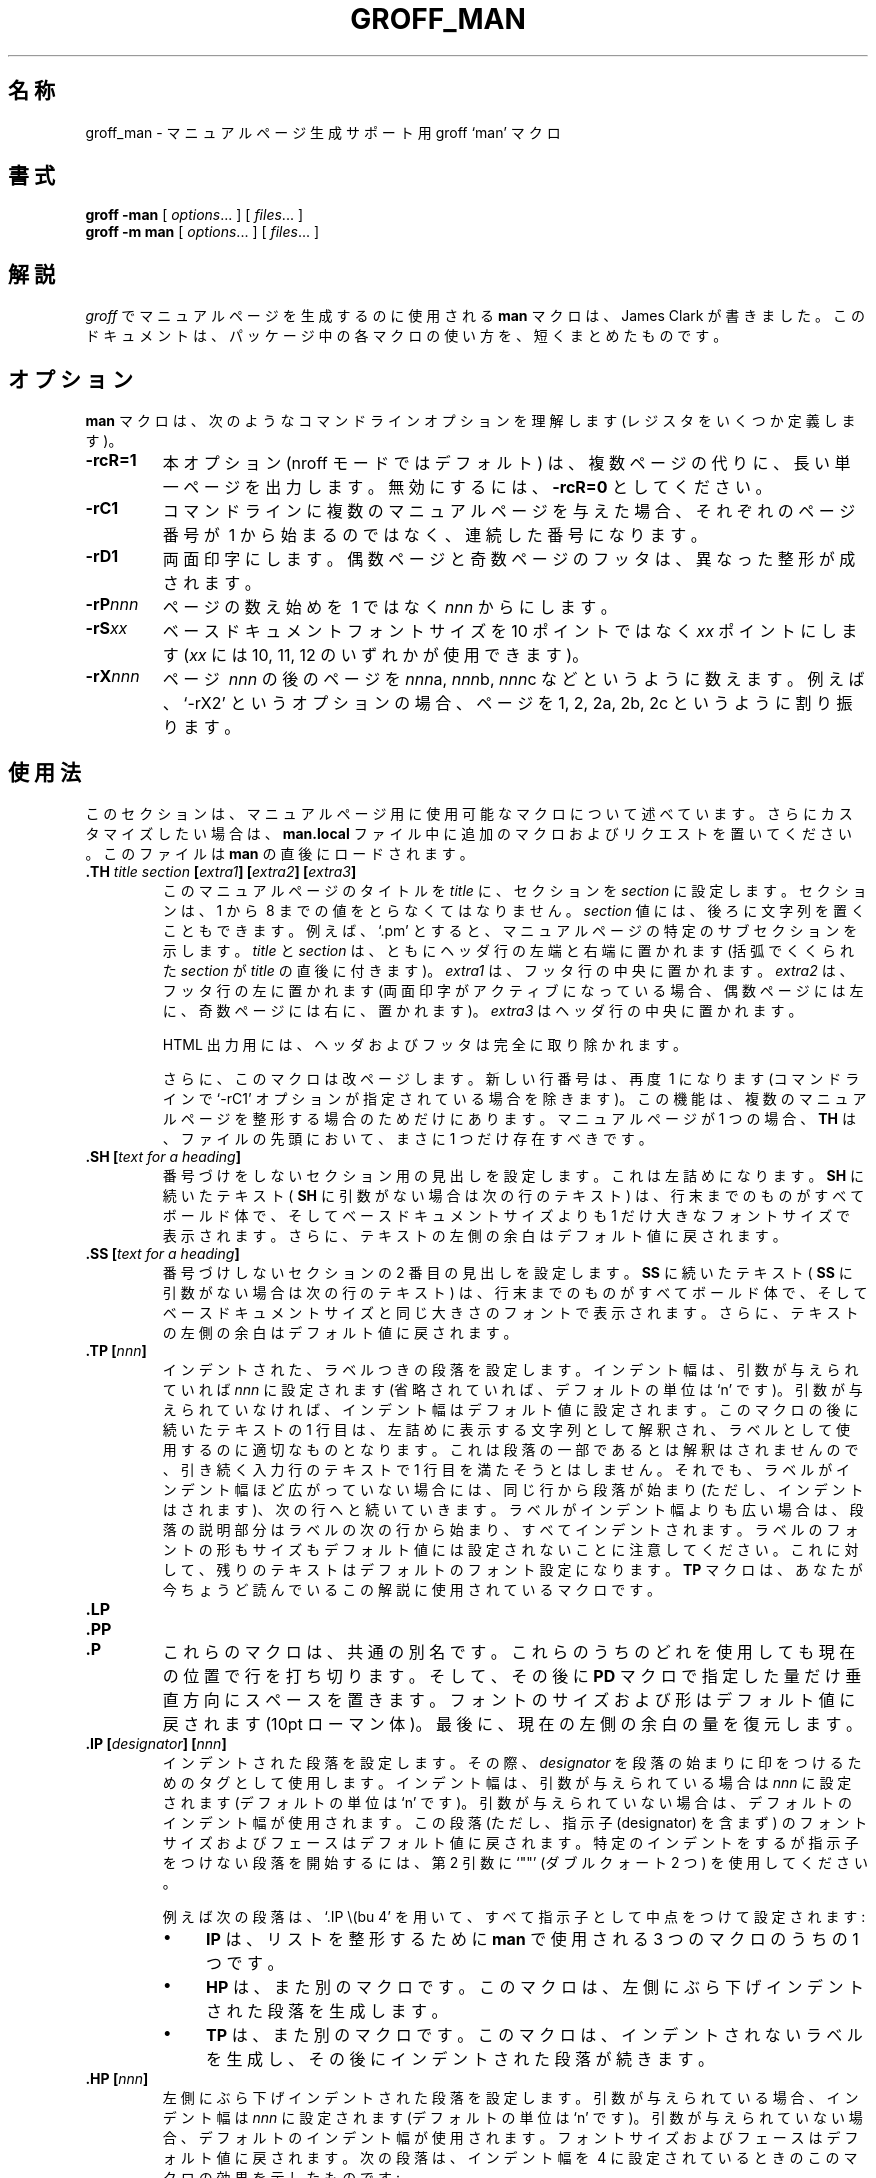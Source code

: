 .ig
Copyright (C) 1999-2000, 2001 Free Software Foundation, Inc.

Permission is granted to make and distribute verbatim copies of
this manual provided the copyright notice and this permission notice
are preserved on all copies.

Permission is granted to copy and distribute modified versions of this
manual under the conditions for verbatim copying, provided that the
entire resulting derived work is distributed under the terms of a
permission notice identical to this one.

Permission is granted to copy and distribute translations of this
manual into another language, under the above conditions for modified
versions, except that this permission notice may be included in
translations approved by the Free Software Foundation instead of in
the original English.
..
.\" $FreeBSD: doc/ja_JP.eucJP/man/man7/groff_man.7,v 1.4 2001/07/23 02:27:00 horikawa Exp $
.\" WORD: hanging indentation    ぶら下げインデント
.\" WORD: designator             指示子
.de TQ
.br
.ns
.TP \\$1
..
.TH GROFF_MAN 7 "6 August 2001" "Groff Version 1.17.2"
.
.SH 名称
.
groff_man \- マニュアルページ生成サポート用 groff `man' マクロ
.
.SH 書式
.
.B groff
.B \-man
[
.IR options .\|.\|.
]
[
.IR files .\|.\|.
]
.br
.B groff
.B \-m\ man
[
.IR options .\|.\|.
]
[
.IR files .\|.\|.
]
.
.SH 解説
.
.I groff
でマニュアルページを生成するのに使用される
.B man
マクロは、James Clark が書きました。
このドキュメントは、パッケージ中の各マクロの使い方を、短くまとめたものです。
.
.SH オプション
.
.B man
マクロは、次のようなコマンドラインオプションを理解します
(レジスタをいくつか定義します)。
.TP
.B \-rcR=1
本オプション (nroff モードではデフォルト) は、
複数ページの代りに、長い単一ページを出力します。
無効にするには、
.B \-rcR=0
としてください。
.TP
.B \-rC1
コマンドラインに複数のマニュアルページを与えた場合、
それぞれのページ番号が\ 1 から始まるのではなく、連続した番号に
なります。
.TP
.B \-rD1
両面印字にします。
偶数ページと奇数ページのフッタは、異なった整形が成されます。
.TP
.BI \-rP nnn
ページの数え始めを\ 1 ではなく
.I nnn
からにします。
.TP
.BI \-rS xx
ベースドキュメントフォントサイズを
10\ ポイントではなく
.I xx
ポイントにします
.RI ( xx
には 10, 11, 12 のいずれかが使用できます)。
.TP
.BI \-rX nnn
ページ\ \c
.IR nnn
の後のページを
.IR nnn a,
.IR nnn b,
.IR nnn c
などというように数えます。例えば、`\-rX2' というオプションの場合、
ページを 1, 2, 2a, 2b, 2c というように割り振ります。
.
.SH 使用法
.
このセクションは、マニュアルページ用に使用可能なマクロについて
述べています。さらにカスタマイズしたい場合は、
.B man.local
ファイル中に追加のマクロおよびリクエストを置いてください。
このファイルは
.B man
の直後にロードされます。
.TP
.BI .TH " title section " [ extra1 "] [" extra2 "] [" extra3 ]
このマニュアルページのタイトルを
.I title
に、セクションを
.IR section
に設定します。セクションは、
1 から\ 8 までの値をとらなくてはなりません。
.I section
値には、後ろに文字列を置くこともできます。例えば、
`.pm' とすると、マニュアルページの特定のサブセクションを
示します。
.I title
と
.I section
は、ともにヘッダ行の左端と右端に置かれます
(括弧でくくられた
.I section
が
.IR title
の直後に付きます)。
.I extra1
は、フッタ行の中央に置かれます。
.I extra2
は、フッタ行の左に置かれます
(両面印字がアクティブになっている場合、偶数ページには
左に、奇数ページには右に、置かれます)。
.I extra3
はヘッダ行の中央に置かれます。
.IP
HTML 出力用には、ヘッダおよびフッタは完全に取り除かれます。
.IP
さらに、このマクロは改ページします。新しい行番号は、再度\ 1 に
なります (コマンドラインで `-rC1' オプションが指定されている場合を
除きます)。この機能は、複数のマニュアルページを整形する
場合のためだけにあります。マニュアルページが 1 つの場合、
.B TH
は、ファイルの先頭において、まさに 1 つだけ存在すべきです。
.TP
.BI ".SH [" "text for a heading" ]
番号づけをしないセクション用の見出しを設定します。
これは左詰めになります。
.B SH
に続いたテキスト (
.BR SH
に引数がない場合は次の行のテキスト) は、行末までのものがすべてボールド体で、
そしてベースドキュメントサイズよりも 1 だけ大きなフォントサイズで
表示されます 。
さらに、テキストの左側の余白はデフォルト値に戻されます。
.TP
.BI ".SS [" "text for a heading" ]
番号づけしないセクションの 2 番目の見出しを設定します。
.B SS
に続いたテキスト (
.BR SS
に引数がない場合は次の行のテキスト) は、行末までのものがすべてボールド体で、
そしてベースドキュメントサイズと同じ大きさのフォントで表示されます。
さらに、テキストの左側の余白はデフォルト値に戻されます。
.TP
.BI ".TP [" nnn ]
インデントされた、ラベルつきの段落を設定します。
インデント幅は、引数が与えられていれば
.I nnn
に設定されます (省略されていれば、デフォルトの単位は
`n' です)。引数が与えられていなければ、インデント幅は
デフォルト値に設定されます。
このマクロの後に続いたテキストの 1 行目は、
左詰めに表示する文字列として解釈され、
ラベルとして使用するのに適切なものとなります。
これは段落の一部であるとは解釈はされませんので、
引き続く入力行のテキストで 1 行目を満たそうとはしません。
それでも、ラベルがインデント幅ほど広がっていない場合には、
同じ行から段落が始まり (ただし、インデントはされます)、次の
行へと続いていきます。
ラベルがインデント幅よりも広い場合は、段落の説明部分は
ラベルの次の行から始まり、すべてインデントされます。
ラベルのフォントの形もサイズもデフォルト値には設定されない
ことに注意してください。これに対して、残りのテキストは
デフォルトのフォント設定になります。
.B TP
マクロは、あなたが今ちょうど読んでいるこの解説に使用されている
マクロです。
.TP
.B .LP
.TQ
.B .PP
.TQ
.B .P
これらのマクロは、共通の別名です。
これらのうちのどれを使用しても現在の位置で行を打ち切ります。
そして、その後に
.B PD
マクロで指定した量だけ垂直方向にスペースを置きます。
フォントのサイズおよび形はデフォルト値に戻されます
(10pt ローマン体)。
最後に、現在の左側の余白の量を復元します。
.TP
.BI ".IP [" designator "] [" nnn ]
インデントされた段落を設定します。その際、
.I designator
を段落の始まりに印をつけるためのタグとして使用します。
インデント幅は、引数が与えられている場合は
.I nnn
に設定されます (デフォルトの単位は `n' です)。
引数が与えられていない場合は、デフォルトのインデント幅が
使用されます。
この段落 (ただし、指示子 (designator) を含まず) の
フォントサイズおよびフェースはデフォルト値に戻されます。
特定のインデントをするが指示子をつけない段落を開始するには、
第 2 引数に `""' (ダブルクォート 2 つ) を使用してください。
.IP
例えば次の段落は、`.IP\ \\(bu\ 4' を用いて、すべて
指示子として中点をつけて設定されます:
.RS
.IP \(bu 4
.B IP
は、リストを整形するために
.B man
で使用される 3 つのマクロのうちの 1 つです。
.IP \(bu 4
.B HP
は、また別のマクロです。
このマクロは、左側にぶら下げインデントされた段落を生成します。
.IP \(bu 4
.B TP
は、また別のマクロです。
このマクロは、インデントされないラベルを生成し、その後に
インデントされた段落が続きます。
.RE
.TP
.BI ".HP [" nnn ]
左側にぶら下げインデントされた段落を設定します。
引数が与えられている場合、インデント幅は
.I nnn
に設定されます (デフォルトの単位は `n' です)。
引数が与えられていない場合、デフォルトのインデント幅が
使用されます。
フォントサイズおよびフェースはデフォルト値に戻されます。
次の段落は、インデント幅を\ 4 に設定されているときの
このマクロの効果を示したものです:
.RS
.HP 4
この段落は、
.B HP
マクロを実行したあとの段落です。
見ての通り、このマクロは、最初の行を除いた行すべてが
インデントされた段落を生成しています。
.RE
.TP
.BI ".RS [" nnn ]
このマクロは、値が与えられていれば (デフォルト単位は
`n' です) その値だけ左側の余白を右に移動します。
値が与えられていなければ、デフォルトのインデント幅が
使用されます。
.B RS
マクロの呼び出しは入れ子にできます。
.TP
.BI ".RE [" nnn ]
このマクロは、左側の余白を
.IR nnn
レベルまで戻します。引数が与えられていなければ、
このマクロはレベルを 1 つだけ戻します。
第 1 レベル (すなわち、まだ
.B RS
を呼び出していない) は番号\ 1 を持っており、
.B RS
マクロを呼び出すごとにレベルが\ 1 ずつ増加します。
.PP
まとめると、次のマクロは、垂直方向にスペースを入れた
行の折り返しを行います (スペースの量は
.B PD
マクロを使用すると変更できます):
.BR SH ,
.BR SS ,
.BR TP ,
.B LP
.RB ( PP ,
.BR P ),
.BR IP ,
.BR HP
。
マクロ
.B RS
および
.B RE
も行を折り返しますが、垂直方向にスペースを入れません。
.
.SH "フォントを設定するためのマクロ"
.
標準フォントはローマン体です。そして、デフォルトのテキストサイズは
10\ ポイントです。
.TP
.BI ".SM [" text ]
同じ行にあるテキストあるいは次の行にあるテキストが、
デフォルトのフォントよりも 1 ポイントだけ小さいフォントで
表示されるようになります。
.TP
.BI ".SB [" text ]
同じ行にあるテキストあるいは次の行にあるテキストが、
ボールド体のフォントで、そしてデフォルトのフォントよりも
1 ポイントだけ小さいフォントで表示されるようになります。
.TP
.BI ".BI " text
同じ行にあるテキストが、ボールド体とイタリック体を
交互に使って表示されるようになります。
テキストはマクロ呼び出しと同じ行にあることが必要です。
したがって、
.RS
.IP
\&.BI this "word and" that
.PP
という行は、`this' と `that' がボールド体で表示され、
それに対して `word and' の部分はイタリック体で
表示されます。
.RE
.TP
.BI ".IB " text
テキストが、イタリック体とボールド体を交互に使って
表示されるようになります。テキストはマクロ呼び出しと
同じ行にあることが必要です。
.TP
.BI ".RI " text
マクロ呼び出しと同じ行にあるテキストが、ローマン体と
イタリック体を交互に使って表示されるようになります。
テキストは、マクロ呼び出しと同じ行にあることが必要です。
.TP
.BI ".IR " text
マクロ呼び出しと同じ行にあるテキストが、イタリック体と
ローマン体を交互に使って表示されるようになります。
テキストは、マクロ呼び出しと同じ行にあることが必要です。
.TP
.BI ".BR " text
マクロ呼び出しと同じ行にあるテキストが、ボールド体と
ローマン体を交互に使って表示されるようになります。
テキストは、マクロ呼び出しと同じ行にあることが必要です。
.TP
.BI ".RB " text
マクロ呼び出しと同じ行にあるテキストが、ローマン体と
ボールド体を交互に使って表示されるようになります。
テキストは、マクロ呼び出しと同じ行にあることが必要です。
.TP
.BI ".R [" text ]
.I text
がローマン体フォントで表示されるようになります。
マクロが呼び出された行にテキストがない場合は、次の行の
テキストがローマン体で表示されます。
これが、他のマクロを処理し終わったときに返されるテキストの
デフォルトのフォントです。
.TP
.BI ".B [" text ]
.I text
がボールド体で表示されるようになります。
マクロが呼び出された行にテキストがない場合は、次の行の
テキストがボールド体で表示されます。
.TP
.BI ".I [" text ]
.I text
がイタリック体で表示されるようになります。
マクロが呼び出された行にテキストがない場合は、次の行の
テキストがイタリック体で表示されます。
.
.SH "その他"
.
.B grohtml
を除いた出力デバイス用のインデント幅はすべて 7.2n です。
grohtml の場合はインデントを無視します。
.TP
.B .DT
0.5 インチごとにタブを設定します。
このマクロは常に
.B TH
リクエスト中で呼ばれるため、タブ位置が変更された場合に限って
呼び出すことには意味があります。
.TP
.BI ".PD [" nnn ]
新しい段落 (セクション) の前のスペースを調整します。
オプションの引数は、スペースの量を与えます (デフォルトの単位は `v')。
パラメータ無しの場合、この値はデフォルト値に戻されます
(tty デバイスでは 1 行で、それ以外では 0.4v)。
このリクエストは、
.BR SH ,
.BR SS ,
.BR TP ,
.B LP
(それぞれ \&
.B PP
および
.BR P ),
.BR IP ,
.BR HP
マクロに影響を与えます。
.PP
次の文字列が定義されています:
.TP
.B \e*S
デフォルトのフォントサイズに戻します。
.TP
.B \e*R
「登録」マークです。
.TP
.B \e*(Tm
「商標」マークです。
.TP
.B \e*(lq
.TQ
.B \e*(rq
左および右クォートです。
これは、それぞれ `\e(lq' と `\e(rq' と同じです。
.PP
.B tbl
あるいは
.B eqn
のようなプリプロセッサが必要な場合、マニュアルページの
1 行目を次のように見えるようにする例になります:
.PP
.RS
.BI .\e"\  word
.RE
.PP
ダブルクォートの後には空白文字 1 つが入ることに注意してください。
.I word
は、必要なプリプロセッサを表す文字で成り立っています。
`e' は
.BR eqn
を表し、
`r' は
.BR refer
を、そして `t' は
.BR tbl
を表します。
最近の
.B man
プログラムの実装では、この 1 行目を読んで自動的に正しい
プリプロセッサを呼び出します。
.
.SH 関連ファイル
.TP
.B man.tmac
.TQ
.B an.tmac
これらは、
.BR andoc.tmac
を呼び出すラッパファイルです。
.TP
.B andoc.tmac
このファイルは、
.B man
マクロまたは
.B mdoc
パッケージのいずれを使用すべきかを判定します。
.TP
.B an-old.tmac
全
.B man
マクロが、このファイルに含まれます。
.TP
.B man.local
ローカルの修正とカスタマイズは、このファイルに入れます。
.
.SH "関連項目"
.
.B man
マクロは、
.I groff
リクエストの集まりでできていますので、原理的には、
必要がある場合には自己流の
.I groff
リクエストを作って
.B man
の機能を追加することができます。
これらのリクエストの完全なリストは WWW ページ
.PP
.ce 1
http://www.cs.pdx.edu/~trent/gnu/groff/groff_toc.html
から入手できます。
.PP
.BR tbl (1),
.BR eqn (1),
.BR refer (1),
.BR man (1)
.
.SH 作者
.
このマニュアルページは、本来 Debian GNU/Linux システム用に
Susan G. Kleinmann <sgk@debian.org> が書いたものです。
それを Werner Lemberg <wl@gnu.org> が修正し、更新しました。
それが今では GNU troff 配布物の一部になっています。
.
.\" Local Variables:
.\" mode: nroff
.\" End:
